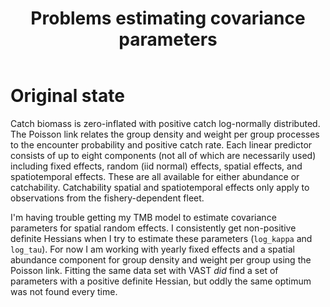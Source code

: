 #+TITLE: Problems estimating covariance parameters

* Original state
Catch biomass is zero-inflated with positive catch log-normally distributed. The
Poisson link relates the group density and weight per group processes to the
encounter probability and positive catch rate. Each linear predictor consists of
up to eight components (not all of which are necessarily used) including fixed
effects, random (iid normal) effects, spatial effects, and spatiotemporal
effects. These are all available for either abundance or catchability.
Catchability spatial and spatiotemporal effects only apply to observations from
the fishery-dependent fleet.


I'm having trouble getting my TMB model to estimate covariance parameters for
spatial random effects. I consistently get non-positive definite Hessians when I
try to estimate these parameters (=log_kappa= and =log_tau=). For now I am working
with yearly fixed effects and a spatial abundance component for group density
and weight per group using the Poisson link. Fitting the same data set with VAST
/did/ find a set of parameters with a positive definite Hessian, but oddly the
same optimum was not found every time.
